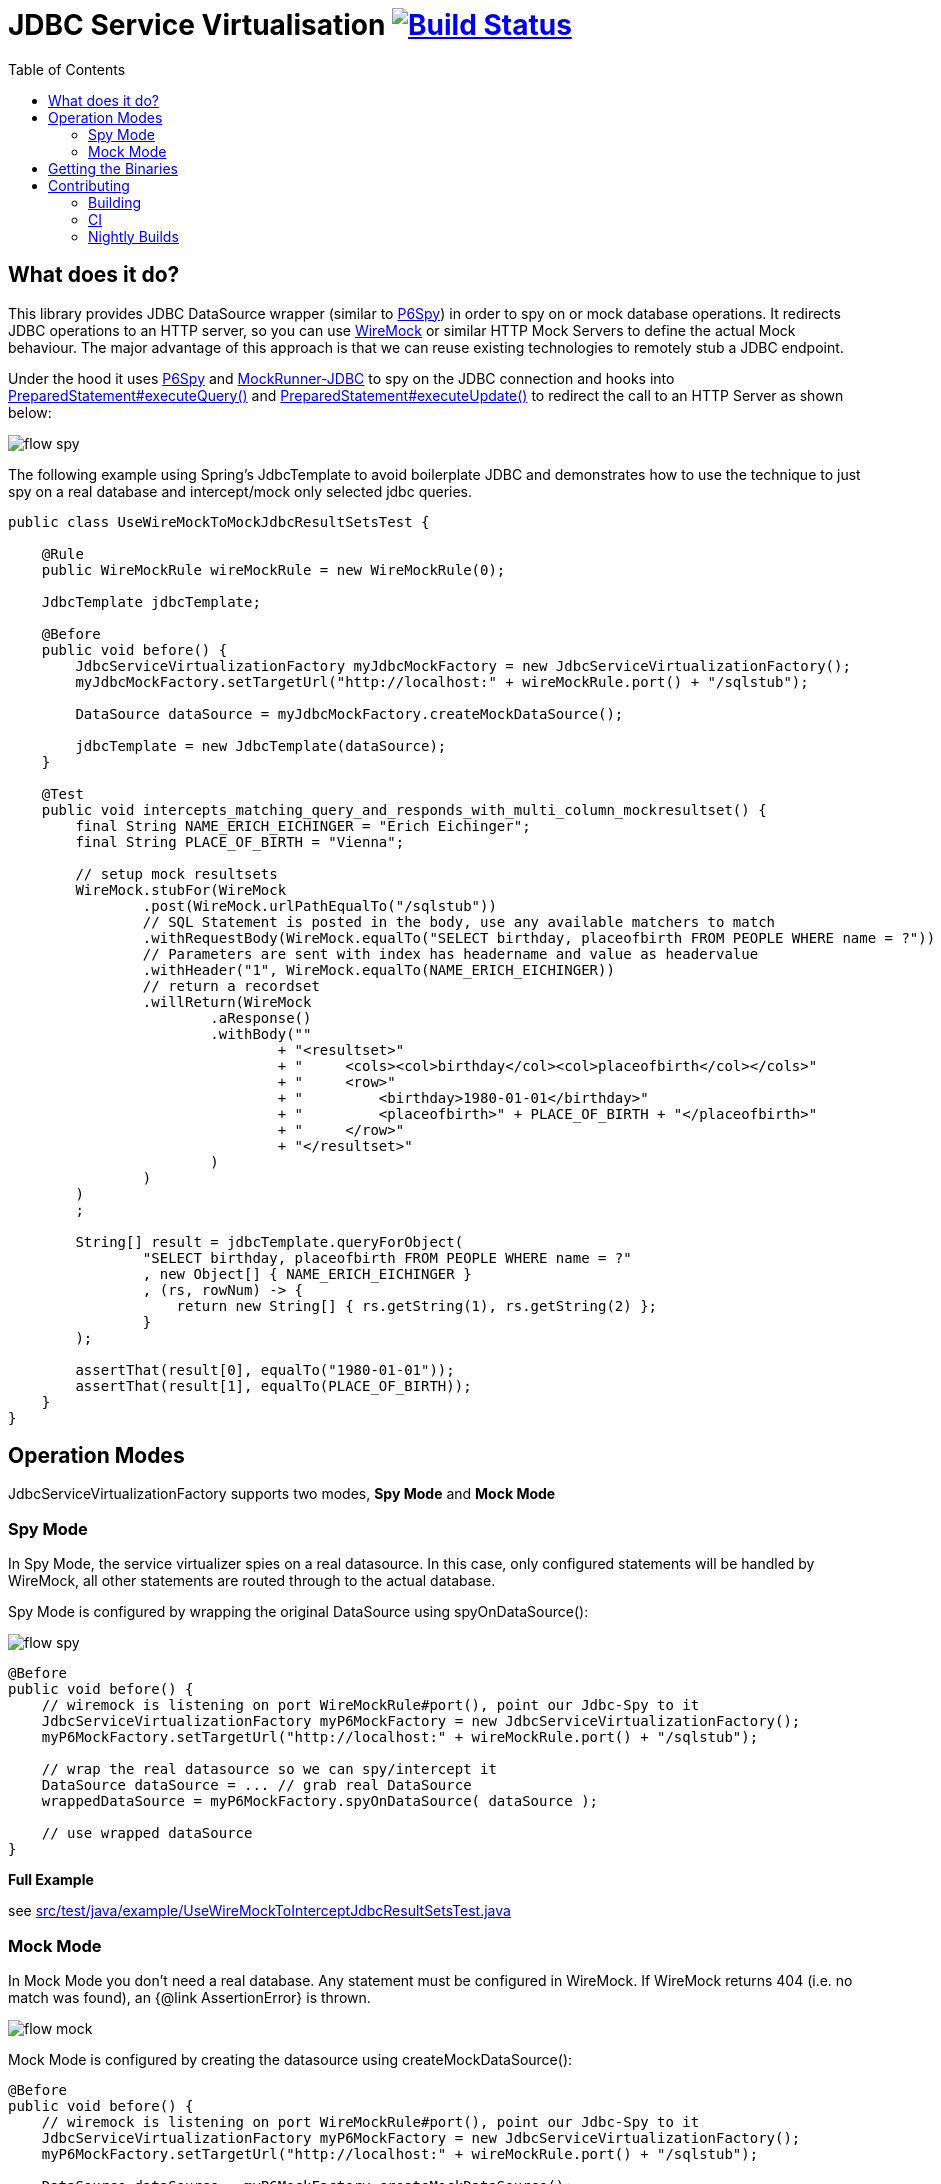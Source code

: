 :toc: macro

# JDBC Service Virtualisation image:https://travis-ci.org/eeichinger/jdbc-service-virtualisation.svg?branch=master["Build Status", link="https://travis-ci.org/eeichinger/jdbc-service-virtualisation"]

toc::[]

## What does it do?

This library provides JDBC DataSource wrapper (similar to https://github.com/p6spy/p6spy[P6Spy]) in order to spy on or mock database operations. It redirects JDBC operations to an HTTP server, so you can use http://wiremock.org/[WireMock] or similar HTTP Mock Servers to define the actual Mock behaviour. The major advantage of this approach is that we can reuse existing technologies to remotely stub a JDBC endpoint.

Under the hood it uses https://github.com/p6spy/p6spy[P6Spy] and http://mockrunner.sourceforge.net/examplesjdbc.html[MockRunner-JDBC] to spy on the JDBC connection and hooks into http://docs.oracle.com/javase/8/docs/api/java/sql/PreparedStatement.html#executeQuery--[PreparedStatement#executeQuery()]
and http://docs.oracle.com/javase/8/docs/api/java/sql/PreparedStatement.html#executeUpdate--[PreparedStatement#executeUpdate()] to redirect the call to an HTTP Server as shown below:

image:doc/flow-spy.png[]

The following example using Spring's JdbcTemplate to avoid boilerplate JDBC and demonstrates how to use the technique to just spy on a real database and intercept/mock only selected jdbc queries.

[source,java]
----
public class UseWireMockToMockJdbcResultSetsTest {

    @Rule
    public WireMockRule wireMockRule = new WireMockRule(0);

    JdbcTemplate jdbcTemplate;

    @Before
    public void before() {
        JdbcServiceVirtualizationFactory myJdbcMockFactory = new JdbcServiceVirtualizationFactory();
        myJdbcMockFactory.setTargetUrl("http://localhost:" + wireMockRule.port() + "/sqlstub");

        DataSource dataSource = myJdbcMockFactory.createMockDataSource();

        jdbcTemplate = new JdbcTemplate(dataSource);
    }

    @Test
    public void intercepts_matching_query_and_responds_with_multi_column_mockresultset() {
        final String NAME_ERICH_EICHINGER = "Erich Eichinger";
        final String PLACE_OF_BIRTH = "Vienna";

        // setup mock resultsets
        WireMock.stubFor(WireMock
                .post(WireMock.urlPathEqualTo("/sqlstub"))
                // SQL Statement is posted in the body, use any available matchers to match
                .withRequestBody(WireMock.equalTo("SELECT birthday, placeofbirth FROM PEOPLE WHERE name = ?"))
                // Parameters are sent with index has headername and value as headervalue
                .withHeader("1", WireMock.equalTo(NAME_ERICH_EICHINGER))
                // return a recordset
                .willReturn(WireMock
                        .aResponse()
                        .withBody(""
                                + "<resultset>"
                                + "     <cols><col>birthday</col><col>placeofbirth</col></cols>"
                                + "     <row>"
                                + "         <birthday>1980-01-01</birthday>"
                                + "         <placeofbirth>" + PLACE_OF_BIRTH + "</placeofbirth>"
                                + "     </row>"
                                + "</resultset>"
                        )
                )
        )
        ;

        String[] result = jdbcTemplate.queryForObject(
                "SELECT birthday, placeofbirth FROM PEOPLE WHERE name = ?"
                , new Object[] { NAME_ERICH_EICHINGER }
                , (rs, rowNum) -> {
                    return new String[] { rs.getString(1), rs.getString(2) };
                }
        );

        assertThat(result[0], equalTo("1980-01-01"));
        assertThat(result[1], equalTo(PLACE_OF_BIRTH));
    }
}
----

## Operation Modes

JdbcServiceVirtualizationFactory supports two modes, *Spy Mode* and *Mock Mode*

### Spy Mode

In Spy Mode, the service virtualizer spies on a real datasource. In this case, only configured statements will be handled by WireMock, all other statements are routed through to the actual database.

Spy Mode is configured by wrapping the original DataSource using spyOnDataSource():

image:doc/flow-spy.png[]

[source,java]
----
@Before
public void before() {
    // wiremock is listening on port WireMockRule#port(), point our Jdbc-Spy to it
    JdbcServiceVirtualizationFactory myP6MockFactory = new JdbcServiceVirtualizationFactory();
    myP6MockFactory.setTargetUrl("http://localhost:" + wireMockRule.port() + "/sqlstub");

    // wrap the real datasource so we can spy/intercept it
    DataSource dataSource = ... // grab real DataSource
    wrappedDataSource = myP6MockFactory.spyOnDataSource( dataSource );

    // use wrapped dataSource
}
----

*Full Example*

see link:src/test/java/example/UseWireMockToInterceptJdbcResultSetsTest.java[]


### Mock Mode

In Mock Mode you don't need a real database. Any statement must be configured in WireMock. If WireMock returns 404 (i.e. no match was found), an {@link AssertionError} is thrown.

image:doc/flow-mock.png[]

Mock Mode is configured by creating the datasource using createMockDataSource():

[source,java]
----
@Before
public void before() {
    // wiremock is listening on port WireMockRule#port(), point our Jdbc-Spy to it
    JdbcServiceVirtualizationFactory myP6MockFactory = new JdbcServiceVirtualizationFactory();
    myP6MockFactory.setTargetUrl("http://localhost:" + wireMockRule.port() + "/sqlstub");

    DataSource dataSource = myP6MockFactory.createMockDataSource();

    // use dataSource as usual
}
----

*Full Example*

see link:src/test/java/example/UseWireMockToMockJdbcResultSetsTest.java[]


## Getting the Binaries

the library is available from Maven Central via

[source,xml]
----
<dependency>
    <groupId>com.github.eeichinger.service-virtualisation</groupId>
    <artifactId>jdbc-service-virtualisation</artifactId>
    <version>0.0.2.RELEASE</version>
</dependency>
----

or download from http://search.maven.org/#search%7Cga%7C1%7Cjdbc-service-virtualisation

## Contributing

For bugs, feature requests or questions and discussions please use GitHub issues on https://github.com/eeichinger/jdbc-service-virtualisation/issues.

### Building

To build the project simply run

    mvn clean install

### CI

Travis is used to build and release this project https://travis-ci.org/eeichinger/jdbc-service-virtualisation

### Nightly Builds

nightly builds are triggered via https://nightli.es/

